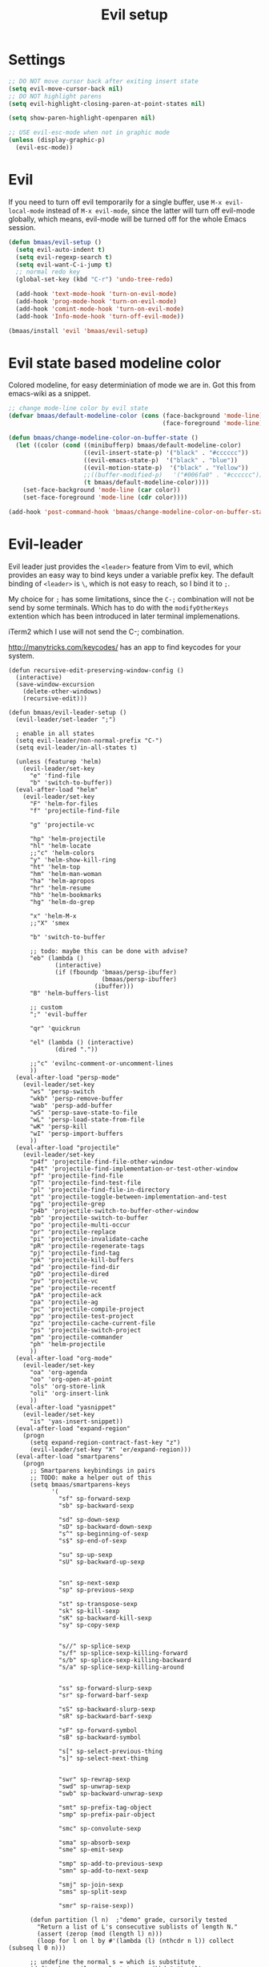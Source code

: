 #+TITLE: Evil setup
#+OPTIONS: toc:2 num:nil ^:nil

* Settings

#+begin_src emacs-lisp :tangle yes
;; DO NOT move cursor back after exiting insert state
(setq evil-move-cursor-back nil)
;; DO NOT highlight parens
(setq evil-highlight-closing-paren-at-point-states nil)

(setq show-paren-highlight-openparen nil)

;; USE evil-esc-mode when not in graphic mode
(unless (display-graphic-p)
  (evil-esc-mode))
#+end_src

* Evil
  :PROPERTIES:
  :CUSTOM_ID: evil
  :END:

If you need to turn off evil temporarily for a single buffer, use
=M-x evil-local-mode= instead of =M-x evil-mode=, since the latter will turn
off evil-mode globally, which means, evil-mode will be turned off for the whole
Emacs session.

#+NAME: evil
#+BEGIN_SRC emacs-lisp
(defun bmaas/evil-setup ()
  (setq evil-auto-indent t)
  (setq evil-regexp-search t)
  (setq evil-want-C-i-jump t)
  ;; normal redo key
  (global-set-key (kbd "C-r") 'undo-tree-redo)

  (add-hook 'text-mode-hook 'turn-on-evil-mode)
  (add-hook 'prog-mode-hook 'turn-on-evil-mode)
  (add-hook 'comint-mode-hook 'turn-on-evil-mode)
  (add-hook 'Info-mode-hook 'turn-off-evil-mode))

(bmaas/install 'evil 'bmaas/evil-setup)
#+END_SRC

* Evil state based modeline color

Colored modeline, for easy determiniation of mode we are in.
Got this from emacs-wiki as a snippet.

#+begin_src emacs-lisp :tangle yes
;; change mode-line color by evil state
(defvar bmaas/default-modeline-color (cons (face-background 'mode-line)
                                           (face-foreground 'mode-line)))

(defun bmaas/change-modeline-color-on-buffer-state ()
  (let ((color (cond ((minibufferp) bmaas/default-modeline-color)
                     ((evil-insert-state-p) '("black" . "#cccccc"))
                     ((evil-emacs-state-p)  '("black" . "blue"))
                     ((evil-motion-state-p)  '("black" . "Yellow"))
                     ;;((buffer-modified-p)   '("#006fa0" . "#cccccc"))
                     (t bmaas/default-modeline-color))))
    (set-face-background 'mode-line (car color))
    (set-face-foreground 'mode-line (cdr color))))

(add-hook 'post-command-hook 'bmaas/change-modeline-color-on-buffer-state)
#+end_src

* Evil-leader
  :PROPERTIES:
  :CUSTOM_ID: evil-leader
  :END:

Evil leader just provides the =<leader>= feature from Vim to evil, which
provides an easy way to bind keys under a variable prefix key. The default
binding of =<leader>= is =\=, which is not easy to reach, so I bind
it to =;=.

My choice for =;= has some limitations, since the =C-;= combination will
not be send by some terminals. Which has to do with the =modifyOtherKeys=
extention which has been introduced in later terminal implemenations.

iTerm2 which I use will not send the C-; combination.

http://manytricks.com/keycodes/ has an app to find
keycodes for your system.

#+NAME: evil-leader
#+BEGIN_SRC emacs-lisp tangle yes
(defun recursive-edit-preserving-window-config ()
  (interactive)
  (save-window-excursion
    (delete-other-windows)
    (recursive-edit)))

(defun bmaas/evil-leader-setup ()
  (evil-leader/set-leader ";")

  ; enable in all states
  (setq evil-leader/non-normal-prefix "C-")
  (setq evil-leader/in-all-states t)

  (unless (featurep 'helm)
    (evil-leader/set-key
      "e" 'find-file
      "b" 'switch-to-buffer))
  (eval-after-load "helm"
    (evil-leader/set-key
      "F" 'helm-for-files
      "f" 'projectile-find-file

      "g" 'projectile-vc

      "hp" 'helm-projectile
      "hl" 'helm-locate
      ;;"c" 'helm-colors
      "y" 'helm-show-kill-ring
      "ht" 'helm-top
      "hm" 'helm-man-woman
      "ha" 'helm-apropos
      "hr" 'helm-resume
      "hb" 'helm-bookmarks
      "hg" 'helm-do-grep

      "x" 'helm-M-x
      ;;"X" 'smex

      "b" 'switch-to-buffer

      ;; todo: maybe this can be done with advise?
      "eb" (lambda ()
             (interactive)
             (if (fboundp 'bmaas/persp-ibuffer)
                          (bmaas/persp-ibuffer)
                        (ibuffer)))
      "B" 'helm-buffers-list

      ;; custom
      ";" 'evil-buffer

      "qr" 'quickrun

      "el" (lambda () (interactive)
             (dired "."))

      ;;"c" 'evilnc-comment-or-uncomment-lines
      ))
  (eval-after-load "persp-mode"
    (evil-leader/set-key
      "ws" 'persp-switch
      "wkb" 'persp-remove-buffer
      "wab" 'persp-add-buffer
      "wS" 'persp-save-state-to-file
      "wL" 'persp-load-state-from-file
      "wK" 'persp-kill
      "wI" 'persp-import-buffers
      ))
  (eval-after-load "projectile"
    (evil-leader/set-key
      "p4f" 'projectile-find-file-other-window
      "p4t" 'projectile-find-implementation-or-test-other-window
      "pf" 'projectile-find-file
      "pT" 'projectile-find-test-file
      "pl" 'projectile-find-file-in-directory
      "pt" 'projectile-toggle-between-implementation-and-test
      "pg" 'projectile-grep
      "p4b" 'projectile-switch-to-buffer-other-window
      "pb" 'projectile-switch-to-buffer
      "po" 'projectile-multi-occur
      "pr" 'projectile-replace
      "pi" 'projectile-invalidate-cache
      "pR" 'projectile-regenerate-tags
      "pj" 'projectile-find-tag
      "pk" 'projectile-kill-buffers
      "pd" 'projectile-find-dir
      "pD" 'projectile-dired
      "pv" 'projectile-vc
      "pe" 'projectile-recentf
      "pA" 'projectile-ack
      "pa" 'projectile-ag
      "pc" 'projectile-compile-project
      "pp" 'projectile-test-project
      "pz" 'projectile-cache-current-file
      "ps" 'projectile-switch-project
      "pm" 'projectile-commander
      "ph" 'helm-projectile
      ))
  (eval-after-load "org-mode"
    (evil-leader/set-key
      "oa" 'org-agenda
      "oo" 'org-open-at-point
      "ols" 'org-store-link
      "oli" 'org-insert-link
      ))
  (eval-after-load "yasnippet"
    (evil-leader/set-key
      "is" 'yas-insert-snippet))
  (eval-after-load "expand-region"
    (progn
      (setq expand-region-contract-fast-key "z")
      (evil-leader/set-key "X" 'er/expand-region)))
  (eval-after-load "smartparens"
    (progn
      ;; Smartparens keybindings in pairs
      ;; TODO: make a helper out of this
      (setq bmaas/smartparens-keys
            '(
              "sf" sp-forward-sexp
              "sb" sp-backward-sexp

              "sd" sp-down-sexp
              "sD" sp-backward-down-sexp
              "s^" sp-beginning-of-sexp
              "s$" sp-end-of-sexp

              "su" sp-up-sexp
              "sU" sp-backward-up-sexp


              "sn" sp-next-sexp
              "sp" sp-previous-sexp

              "st" sp-transpose-sexp
              "sk" sp-kill-sexp
              "sK" sp-backward-kill-sexp
              "sy" sp-copy-sexp


              "s//" sp-splice-sexp
              "s/f" sp-splice-sexp-killing-forward
              "s/b" sp-splice-sexp-killing-backward
              "s/a" sp-splice-sexp-killing-around


              "ss" sp-forward-slurp-sexp
              "sr" sp-forward-barf-sexp

              "sS" sp-backward-slurp-sexp
              "sR" sp-backward-barf-sexp

              "sF" sp-forward-symbol
              "sB" sp-backward-symbol

              "s[" sp-select-previous-thing
              "s]" sp-select-next-thing


              "swr" sp-rewrap-sexp
              "swd" sp-unwrap-sexp
              "swb" sp-backward-unwrap-sexp

              "smt" sp-prefix-tag-object
              "smp" sp-prefix-pair-object

              "smc" sp-convolute-sexp

              "sma" sp-absorb-sexp
              "sme" sp-emit-sexp

              "smp" sp-add-to-previous-sexp
              "smn" sp-add-to-next-sexp

              "smj" sp-join-sexp
              "sms" sp-split-sexp

              "smr" sp-raise-sexp))

      (defun partition (l n)  ;"demo" grade, cursorily tested
        "Return a list of L's consecutive sublists of length N."
        (assert (zerop (mod (length l) n)))
        (loop for l on l by #'(lambda (l) (nthcdr n l)) collect (subseq l 0 n)))

      ;; undefine the normal s = which is substitute
      (define-key evil-normal-state-map (kbd "s") nil)

      ;; now map all smartparens actions for quick access to s-prefix
      (dolist (key-combo (partition bmaas/smartparens-keys 2))
        (let* ((key (first key-combo))
               (exp (second key-combo)))
          (define-key evil-normal-state-map (kbd key) exp)))))

  (evil-leader/set-key
    "'" 'comment-or-uncomment-region
    "k" 'kill-buffer
    "w" 'save-buffer
    "[" 'abort-recursive-edit
    "]" 'recursive-edit-preserving-window-config)
  (global-evil-leader-mode)
  ;; Messages buffer does not get the leader because
  ;; it exists already. We just kill it so it opens again
  (kill-buffer "*Messages*")
)

(bmaas/install 'evil-leader 'bmaas/evil-leader-setup)

#+END_SRC

* Evil-everywhere - evil-mode integration

We prefer to be in evil mode in all kinds of buffers. Searching google I
encountered[[https://gitorious.org/evil/evil/source/8a9aeae5db3bbb19d2349b7de86d8de3c151e123:evil-integration.el][ Evil repos - integration]] which gives some hints on how to integrate.

** Emacs states to motion states

So to get the integration I want I move all the "emacs states" to the
evil-motion states. Then I move some common keys from the motion state map
to the normal state map so they won't conflict with normal behaviour.

Some buffers we don't want motion mode, like the buffers with composed
keymaps such as the magit-key-mode. Here we want to force emacs state.

For this it has to be removed from the motions-states list and added to
the emacs list state.

You can add these specific modes the the =bmaas/evil-emacs-state-modes=.

To add extra modes to the motions states just add entries to the variable
=bmaas/evil-motion-state-modes=.

#+begin_src emacs-lisp :tangle yes
(defvar bmaas/evil-emacs-state-modes)
(defvar bmaas/evil-motion-state-modes)
(defvar bmaas/evil-overriding-mode-maps)

(setq bmaas/evil-emacs-state-modes '(magit-key-mode
                                     magit-process-mode
                                     magit-branch-manager-mode
                                     org-agenda-mode
                                     cider-test-report-mode
                                     Custom-mode
                                     twittering-mode
                                     ))

(setq bmaas/evil-motion-state-modes '(dired-mode
                                      grep-mode
                                      cider-inspect-mode
                                      cider-doc-mode
                                      cider-docview-mode
                                      cider-popup-buffer-mode
                                      cider-macroexpansion-minor-mode
                                      cider-stacktrace-mode))



(defun bmaas/move-key (keymap-from keymap-to key)
  "Moves key binding from one keymap to another and delete from the old location. "
  (define-key keymap-to key (lookup-key keymap-from key))
  (define-key keymap-from key nil))

(defun bmaas/copy-key (keymap-from keymap-to key)
  "Moves key binding from one keymap to another and delete from the old location. "
  (define-key keymap-to key (lookup-key keymap-from key)))

(defun bmaas/evil-everywhere ()
     ;; all emacs mode modes beome motion modes
     (setq evil-motion-state-modes (append evil-emacs-state-modes
                                           evil-motion-state-modes
                                           bmaas/evil-motion-state-modes))
     (setq evil-emacs-state-modes '())

     ;; except for several modes we want to keep emacs
     (dolist (a-mode  bmaas/evil-emacs-state-modes)
           (setq evil-motion-state-modes (delq a-mode evil-motion-state-modes))
           (add-to-list 'evil-emacs-state-modes a-mode))

     ;; move many caught keys to normal map
     (bmaas/move-key evil-motion-state-map evil-normal-state-map (kbd "RET"))
     (bmaas/move-key evil-motion-state-map evil-normal-state-map " ")

     ;; wanna be able to enter evil-ex mode from motion state
     (bmaas/copy-key evil-normal-state-map evil-motion-state-map ":")
     (define-key evil-normal-state-map ":" 'evil-ex)
     (define-key evil-motion-state-map ":" 'evil-ex)

     ;; needed to activate settings
     (evil-mode))

;; (bmaas/evil-everywhere)

;; need to run this after all modes are initialized. Otherwise some mode-maps
;; will not be available (eg. cider-inspector-mode-map)
(add-hook 'after-init-hook 'bmaas/evil-everywhere)

;; bmaas: initialize the eval-after-load forms, some files are autoloaded
;;        and some vars are not present at after-init time.
(defun bmaas/evil-intercept-motion-map-after-load (mode-base-name)
  "Makes an intercept map for motion state after loading the file
defined by `mode-base-name`. Map name is derived from mode-base-name

eg. cider-stacktrace => cider-stacktrace-mode-map"

  ;; note that to capture the mode* let variables inside the lambda
  ;; we need a lexical-let construct. Dynamic binding is default in emacs
  (let* ( ( mode (format "%s-mode" mode-base-name))
          ( mode-map (format "%s-map" mode)))
    (eval-after-load mode-base-name
      `(progn
         (evil-make-intercept-map ,(intern mode-map))))))

(bmaas/evil-intercept-motion-map-after-load "cider-stacktrace")
(bmaas/evil-intercept-motion-map-after-load "cider-inspector")

;; no hooks available on this minor mode, so we just append
;; some advice after the minor-mode function
(defadvice cider-macroexpansion-minor-mode ( after activate-motion-state activate)
  "activate motionstate after setting of mode"
  (define-key cider-macroexpansion-minor-mode-map (kbd "M-.") 'cider-jump)
  (define-key cider-macroexpansion-minor-mode-map (kbd "u")'cider-macroexpand-undo)
  (evil-make-intercept-map cider-macroexpansion-minor-mode-map)
  (evil-motion-state))

(bmaas/evil-intercept-motion-map-after-load "dired")
(bmaas/evil-intercept-motion-map-after-load "magit")

;; git-list mode is another minor mode unable to attach on
;; make this pattern a macro
(defadvice gist-list-mode ( after activate-motion-state activate)
  "activate motionstate after setting of mode"
  (evil-make-intercept-map gist-list-menu-mode-map)
  (evil-motion-state))

#+end_src

** Ibuffer overrides

#+begin_src emacs-lisp :tangle yes
(eval-after-load 'ibuffer
  '(progn
    (evil-make-overriding-map ibuffer-mode-map 'motion)))
#+end_src

** Magit overrides

Enter motion mode as specified above, but make the magit-mode-map override,
the default motion keys.

#+begin_src emacs-lisp :tangle yes
(eval-after-load 'magit
  '(evil-make-overriding-map magit-mode-map 'motion))
#+end_src

** Dired overrides

And wdired-mode starts now in instert state, but I want in in normal
state!

#+begin_src emacs-lisp :tangle yes
;; wdired in normal state
(setq evil-insert-state-modes (delete 'wdired-mode evil-insert-state-modes))
(add-to-list 'evil-normal-state-modes 'wdired-mode)

(evil-leader/set-key-for-mode 'dired-mode "e" 'wdired-change-to-wdired-mode)

;; in dired the : is mapped to some epa stuff as a prefix key
;; we just want ex mode
(define-key dired-mode-map ":" nil)
#+end_src

** TODO this is probably more reasonable
  https://github.com/prooftechnique/.emacs.d/blob/master/config/jhenahan-evil.el
  https://github.com/edwtjo/evil-org-mode

* Evil-surround
  :PROPERTIES:
  :CUSTOM_ID: evil-surround
  :END:

#+NAME: evil-surround
#+BEGIN_SRC emacs-lisp
(bmaas/install 'evil-surround 'bmaas/noop)
#+END_SRC

* Ace-jump-mode
  :PROPERTIES:
  :CUSTOM_ID: ace-jump-mode
  :END:

[[https://github.com/winterTTr/ace-jump-mode][ace-jump-mode]] is a minor mode for Emacs, enabling fast/direct cursor movement
in current view. "You can move your cursor to ANY position (across window and
frame) in emacs by using only 3 times key press."

#+NAME: ace-jump-mode
#+BEGIN_SRC emacs-lisp
(defun bmaas/ace-jump-mode-setup ()
  (when (and (featurep 'evil) (featurep 'evil-leader))
    (evil-leader/set-key
      "jc" 'ace-jump-char-mode
      "jw" 'ace-jump-word-mode
      "jl" 'ace-jump-line-mode)))

(bmaas/install 'ace-jump-mode 'bmaas/ace-jump-mode-setup)
#+END_SRC

* Ack-and-a-half
  :PROPERTIES:
  :CUSTOM_ID: ack-and-a-ha
  :END:

Easy searching, and skipping binary files and ohers

#+NAME: ack-and-a-half
#+BEGIN_SRC emacs-lisp
(when (or (executable-find "ack") (executable-find "ack-grep"))
  (bmaas/install 'ack-and-a-half 'bmaas/noop))
#+END_SRC

* ag
  :PROPERTIES:
  :CUSTOM_ID: ag
  :END:

ag, [[https://github.com/ggreer/the_silver_searcher][the silver searcher]], a code searching tool similar to [[http://beyondgrep.com/][ack]] but much more
faster. It searches code abot 3-5x faster than ack, and "The command name is
33% shorter than ack, and all keys are on the home row!".

#+NAME: ag
#+BEGIN_SRC emacs-lisp
(when (executable-find "ag")
  (bmaas/install 'ag 'bmaas/noop))
#+END_SRC
